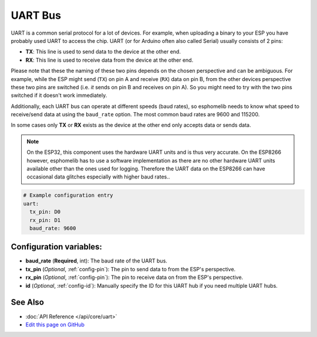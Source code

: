 .. _uart:

UART Bus
========

.. seo::
    :description: Instructions for setting up a UART serial bus on ESPs
    :image: uart.svg
    :keywords: UART, serial bus

UART is a common serial protocol for a lot of devices. For example, when uploading a binary to your ESP
you have probably used UART to access the chip. UART (or for Arduino often also called Serial) usually
consists of 2 pins:

- **TX**: This line is used to send data to the device at the other end.
- **RX**: This line is used to receive data from the device at the other end.

Please note that these the naming of these two pins depends on the chosen perspective and can be ambiguous. For example,
while the ESP might send (``TX``) on pin A and receive (``RX``) data on pin B, from the other devices
perspective these two pins are switched (i.e. *it* sends on pin B and receives on pin A). So you might
need to try with the two pins switched if it doesn't work immediately.

Additionally, each UART bus can operate at different speeds (baud rates), so esphomelib needs to know what speed to
receive/send data at using the ``baud_rate`` option. The most common baud rates are 9600 and 115200.

In some cases only **TX** or **RX** exists as the device at the other end only accepts data or sends data.

.. note::

    On the ESP32, this component uses the hardware UART units and is thus very accurate. On the ESP8266 however,
    esphomelib has to use a software implementation as there are no other hardware UART units available other than the
    ones used for logging. Therefore the UART data on the ESP8266 can have occasional data glitches especially with
    higher baud rates..

.. code:: yaml

    # Example configuration entry
    uart:
      tx_pin: D0
      rx_pin: D1
      baud_rate: 9600


Configuration variables:
------------------------

- **baud_rate** (**Required**, int): The baud rate of the UART bus.
- **tx_pin** (*Optional*, :ref:`config-pin`): The pin to send data to from the ESP's perspective.
- **rx_pin** (*Optional*, :ref:`config-pin`): The pin to receive data on from the ESP's perspective.
- **id** (*Optional*, :ref:`config-id`): Manually specify the ID for this UART hub if you need multiple UART hubs.

See Also
--------

- :doc:`API Reference </api/core/uart>`
- `Edit this page on GitHub <https://github.com/OttoWinter/esphomedocs/blob/current/esphomeyaml/components/uart.rst>`__

.. disqus::
